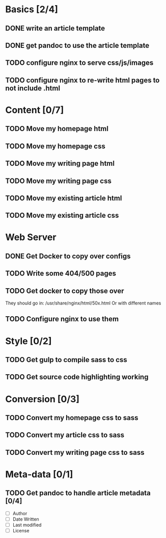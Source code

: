 * Basics [2/4]
** DONE write an article template
** DONE get pandoc to use the article template
** TODO configure nginx to serve css/js/images
** TODO configure nginx to re-write html pages to not include .html

* Content [0/7]
** TODO Move my homepage html
** TODO Move my homepage css
** TODO Move my writing page html
** TODO Move my writing page css
** TODO Move my existing article html
** TODO Move my existing article css

* Web Server
** DONE Get Docker to copy over configs
** TODO Write some 404/500 pages
** TODO Get docker to copy those over
They should go in:
   /usr/share/nginx/html/50x.html
Or with different names
** TODO Configure nginx to use them

* Style [0/2]
** TODO Get gulp to compile sass to css
** TODO Get source code highlighting working

* Conversion [0/3]
** TODO Convert my homepage css to sass
** TODO Convert my article css to sass
** TODO Convert my writing page css to sass

* Meta-data [0/1]
** TODO Get pandoc to handle article metadata [0/4]
- [ ] Author
- [ ] Date Written
- [ ] Last modified
- [ ] License
